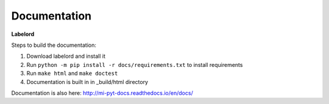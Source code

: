 Documentation
--------------
**Labelord**

Steps to build the documentation:

1. Download labelord and install it
2. Run ``python -m pip install -r docs/requirements.txt`` to install requirements
3. Run ``make html`` and ``make doctest``
4. Documentation is built in in _build/html directory


Documentation is also here:
http://mi-pyt-docs.readthedocs.io/en/docs/